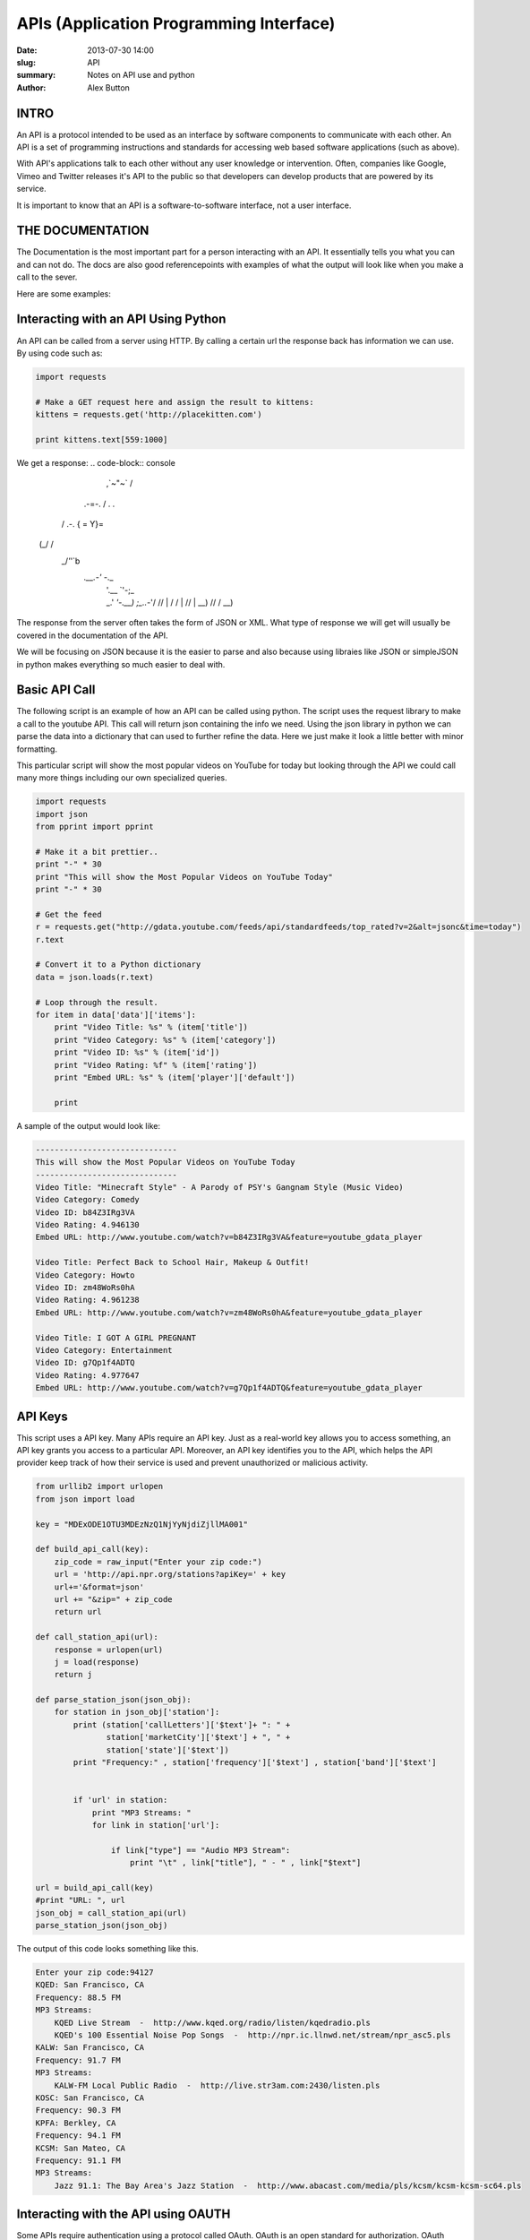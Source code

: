 APIs (Application Programming Interface)
########################################

:date: 2013-07-30 14:00
:slug: API
:summary: Notes on API use and python
:author: Alex Button

INTRO
-----

An API is a protocol intended to be used as an interface by software components
to communicate with each other. An API is a set of  programming instructions and
standards for accessing web based software applications (such as above).

With API's applications talk to each other without any user knowledge or
intervention.
Often, companies like Google, Vimeo and Twitter releases it's API to the public
so that developers can develop products that are powered by its service.

It is important to know that an API is a software-to-software interface,
not a user interface.

THE DOCUMENTATION
-----------------

The Documentation is the most important part for a person interacting with an API.
It essentially tells you what you can and can not do.  The docs are also good 
referencepoints with examples of what the output will look like when you make a 
call to the sever.

Here are some examples:

.. _Twitters API: https://dev.twitter.com/docs/api/1.1
.. _Youtubes API: https://developers.google.com/youtube/
.. _NPRs API: http://www.npr.org/api/index
.. _Reddits API: http://www.reddit.com/dev/api

Interacting with an API Using Python
------------------------------------

An API can be called from a server using HTTP. By calling a certain url the response
back has information we can use. By using code such as:

.. code-block:: python
    
    import requests 

    # Make a GET request here and assign the result to kittens: 
    kittens = requests.get('http://placekitten.com') 
      
    print kittens.text[559:1000]


We get a response:
.. code-block:: console

                      \,`~"~` /
      .-=-.           /    . .\
     / .-. \          {  =    Y}=
    (_/   \ \          \      / 
           \ \        _/`'`'`b
            \ `.__.-'`        \-._
             |            '.__ `'-;_
             |            _.' `'-.__)
              \    ;_..-`'/     //  \
              |   /  /   |     //    |
              \  \ \__)   \   //    /
               \__)  


The response from the server often takes the form of JSON or XML.  What 
type of response we will get will usually be covered in the documentation of the API.

We will be focusing on JSON because it is the easier to parse and also because using
libraies like JSON or simpleJSON in python makes everything so much easier to deal with.

Basic API Call
--------------

The following script is an example of how an API can be called using python.  The script
uses the request library to make a call to the youtube API.  This call will return json 
containing the info we need.  Using the json library in python we can parse the data into
a dictionary that can used to further refine the data.  Here we just make it look a little
better with minor formatting.

This particular script will show the most popular videos on YouTube for today but looking 
through the API we could call many more things including our own specialized queries.

.. code-block:: python

 
    import requests 
    import json 
    from pprint import pprint 
       
    # Make it a bit prettier.. 
    print "-" * 30
    print "This will show the Most Popular Videos on YouTube Today"
    print "-" * 30
       
    # Get the feed 
    r = requests.get("http://gdata.youtube.com/feeds/api/standardfeeds/top_rated?v=2&alt=jsonc&time=today") 
    r.text 
       
    # Convert it to a Python dictionary 
    data = json.loads(r.text) 
      
    # Loop through the result.  
    for item in data['data']['items']: 
        print "Video Title: %s" % (item['title']) 
        print "Video Category: %s" % (item['category']) 
        print "Video ID: %s" % (item['id']) 
        print "Video Rating: %f" % (item['rating']) 
        print "Embed URL: %s" % (item['player']['default']) 
       
        print 

A sample of the output would look like:

.. code-block:: console
    
    ------------------------------
    This will show the Most Popular Videos on YouTube Today
    ------------------------------
    Video Title: "Minecraft Style" - A Parody of PSY's Gangnam Style (Music Video)
    Video Category: Comedy
    Video ID: b84Z3IRg3VA
    Video Rating: 4.946130
    Embed URL: http://www.youtube.com/watch?v=b84Z3IRg3VA&feature=youtube_gdata_player
    
    Video Title: Perfect Back to School Hair, Makeup & Outfit!
    Video Category: Howto
    Video ID: zm48WoRs0hA
    Video Rating: 4.961238
    Embed URL: http://www.youtube.com/watch?v=zm48WoRs0hA&feature=youtube_gdata_player
    
    Video Title: I GOT A GIRL PREGNANT
    Video Category: Entertainment
    Video ID: g7Qp1f4ADTQ
    Video Rating: 4.977647
    Embed URL: http://www.youtube.com/watch?v=g7Qp1f4ADTQ&feature=youtube_gdata_player


API Keys
--------
This script uses a API key.  Many APIs require an API key. Just as a real-world 
key allows you to access something, an API key grants you access to a particular 
API. Moreover, an API key identifies you to the API, which helps the API provider 
keep track of how their service is used and prevent unauthorized or malicious activity.

.. code-block:: python

    from urllib2 import urlopen
    from json import load
    
    key = "MDExODE1OTU3MDEzNzQ1NjYyNjdiZjllMA001"
    
    def build_api_call(key):
        zip_code = raw_input("Enter your zip code:")
        url = 'http://api.npr.org/stations?apiKey=' + key
        url+='&format=json' 
        url += "&zip=" + zip_code
        return url 
    
    def call_station_api(url):
        response = urlopen(url)
        j = load(response)
        return j
        
    def parse_station_json(json_obj):
        for station in json_obj['station']:
            print (station['callLetters']['$text']+ ": " + 
                   station['marketCity']['$text'] + ", " + 
                   station['state']['$text'])
            print "Frequency:" , station['frequency']['$text'] , station['band']['$text']
            
            
            if 'url' in station:
                print "MP3 Streams: "
                for link in station['url']:
                
                    if link["type"] == "Audio MP3 Stream":
                        print "\t" , link["title"], " - " , link["$text"]
    
    url = build_api_call(key)
    #print "URL: ", url
    json_obj = call_station_api(url)
    parse_station_json(json_obj)

The output of this code looks something like this.

.. code-block:: console

    Enter your zip code:94127
    KQED: San Francisco, CA
    Frequency: 88.5 FM
    MP3 Streams: 
        KQED Live Stream  -  http://www.kqed.org/radio/listen/kqedradio.pls
        KQED's 100 Essential Noise Pop Songs  -  http://npr.ic.llnwd.net/stream/npr_asc5.pls
    KALW: San Francisco, CA
    Frequency: 91.7 FM
    MP3 Streams: 
        KALW-FM Local Public Radio  -  http://live.str3am.com:2430/listen.pls
    KOSC: San Francisco, CA
    Frequency: 90.3 FM
    KPFA: Berkley, CA
    Frequency: 94.1 FM
    KCSM: San Mateo, CA
    Frequency: 91.1 FM
    MP3 Streams: 
        Jazz 91.1: The Bay Area's Jazz Station  -  http://www.abacast.com/media/pls/kcsm/kcsm-kcsm-sc64.pls


Interacting with the API using OAUTH
------------------------------------

Some APIs require authentication using a protocol called OAuth.  OAuth is an 
open standard for authorization. OAuth provides a method for clients to access 
server resources on behalf of a resource owner (such as a different client or 
an end-user).  It also provides a process for end-users to authorize 
third-party access to their server resources without sharing their credentials 
(typically, a username and password pair), using user-agent redirections.

While using OAuth it is usually best to use a third party library in python. In
the example we use a library known as python-twitter.  OAUth2 does have its own 
library used for python too.

The following code uses the Twitter API as an example of a system that uses OAuth.  The
script when run will make a call to twitter for a users friends list.  Then going through
the list it will see which ones have tweeted in the last month.  Finally it will list the
friends who have not tweeted and probably should be unfollowed.  (One of the downsides to 
OAUTH is that it makes it easy for twitter to rate limit the caller to the API, something 
that will happen if the user follows a lot of people)


.. code-block:: python

    import time 
    import twitter
    
    api = twitter.Api(consumer_key='insertyourshere', 
                    consumer_secret='insertyourshere', 
                    access_token_key='insertyourshere', 
                    access_token_secret='insertyourshere')
    users_to_unfollow = []
    oneMonthInSeconds = 2629743
    screen_name = raw_input("Enter your user name:")
     
    # We need the time in seconds since the epoch.
    now = time.time()
     
    # Let's make sure we can successfully log in.
    if api.VerifyCredentials():        
        print "Twitter credentials verified.\n"
    else:
        print "Error verifying twitter credentials.\n"
     
    #First get the user IDs of my friends (the people I'm following).
    friends = api.GetFriends(screen_name=screen_name)
     
    # For each of those friends, we need to get their last tweet, and whether it was more than a month ago.
    for friend in friends:
        lastStatus = api.GetUserTimeline(screen_name=friend.screen_name,count=1)
        for status in lastStatus:
            if status.created_at_in_seconds < (now-oneMonthInSeconds):
                users_to_unfollow.append(friend.name)
        time.sleep(15)
     
    # Now that we have a list of people whose last tweet is more than a
    #   month ago, we can print them out as a list of people to unfollow.
    print "Unfollow these folks: "
    for user in users_to_unfollow:
        print user


The output would look something like this.
.. code-block:: console

    Twitter credentials verified.
    
    Unfollow these folks: 
    Stephen Giusti
    chriscaceres
    your face
    blackscalelizardfolk
    sfsanta
    A Rose

